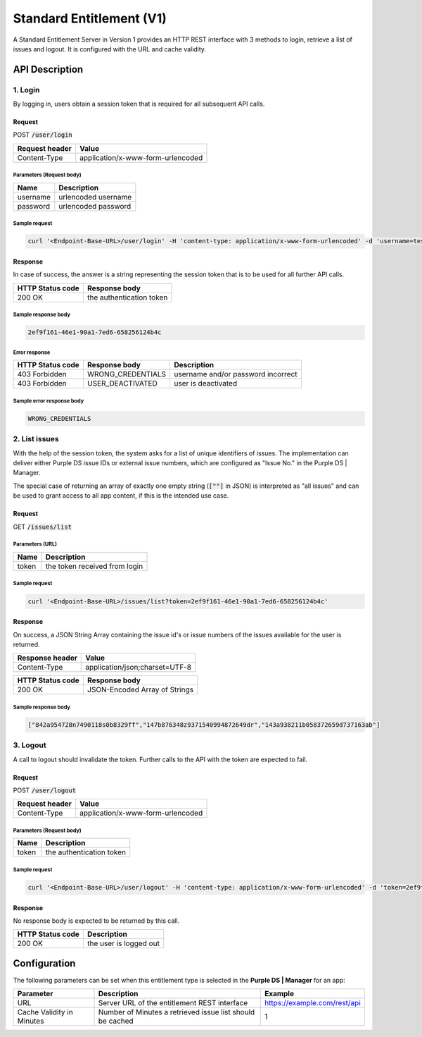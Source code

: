 #########################
Standard Entitlement (V1)
#########################

A Standard Entitlement Server in Version 1 provides an HTTP REST interface with 3 methods to login, retrieve a list of issues and logout.
It is configured with the URL and cache validity.

API Description
###############

1. Login
========

By logging in, users obtain a session token that is required for all subsequent API calls.

Request
*******

POST :code:`/user/login`

============== =================================
Request header Value
============== =================================
Content-Type   application/x-www-form-urlencoded
============== =================================

Parameters (Request body)
-------------------------

======== ===================
Name     Description
======== ===================
username urlencoded username
password urlencoded password
======== ===================

Sample request
--------------

.. code-block:: bash

  curl '<Endpoint-Base-URL>/user/login' -H 'content-type: application/x-www-form-urlencoded' -d 'username=testuser%40example.com&password=1234'

Response
********

In case of success, the answer is a string representing the session token that is to be used for all further API calls.

================ ========================
HTTP Status code Response body
================ ========================
200 OK           the authentication token
================ ========================

Sample response body
--------------------

.. code-block:: none

  2ef9f161-46e1-90a1-7ed6-658256124b4c

Error response
--------------

================ ================= ====================================
HTTP Status code Response body     Description
================ ================= ====================================
403 Forbidden    WRONG_CREDENTIALS username and/or password incorrect
403 Forbidden    USER_DEACTIVATED  user is deactivated
================ ================= ====================================

Sample error response body
--------------------------

.. code-block:: none

  WRONG_CREDENTIALS

2. List issues
==============

With the help of the session token, the system asks for a list of unique identifiers of issues.
The implementation can deliver either Purple DS issue IDs or external issue numbers, which are configured as "Issue No." in the Purple DS | Manager.

The special case of returning an array of exactly one empty string (:code:`[""]` in JSON) is interpreted as "all issues" and can be used
to grant access to all app content, if this is the intended use case.

Request
*******

GET :code:`/issues/list`

Parameters (URL)
----------------

===== =============================
Name     Description
===== =============================
token the token received from login
===== =============================

Sample request
--------------

.. code-block:: bash

  curl '<Endpoint-Base-URL>/issues/list?token=2ef9f161-46e1-90a1-7ed6-658256124b4c'

Response
********

On success, a JSON String Array containing the issue id's or issue numbers of the issues available for the user is returned.

=============== ==============================
Response header Value
=============== ==============================
Content-Type    application/json;charset=UTF-8
=============== ==============================

================ =============================
HTTP Status code Response body
================ =============================
200 OK           JSON-Encoded Array of Strings
================ =============================

Sample response body
--------------------

.. code-block:: json

  ["842a954728n7490118s0b8329ff","147b876348z9371540994872649dr","143a938211b058372659d737163ab"]

3. Logout
=========

A call to logout should invalidate the token. Further calls to the API with the token are expected to fail.

Request
*******

POST :code:`/user/logout`

============== =================================
Request header Value
============== =================================
Content-Type   application/x-www-form-urlencoded
============== =================================

Parameters (Request body)
-------------------------

===== ========================
Name  Description
===== ========================
token the authentication token
===== ========================

Sample request
--------------

.. code-block:: bash

  curl '<Endpoint-Base-URL>/user/logout' -H 'content-type: application/x-www-form-urlencoded' -d 'token=2ef9f161-46e1-90a1-7ed6-658256124b4c'

Response
********

No response body is expected to be returned by this call.

================ ========================
HTTP Status code Description
================ ========================
200 OK           the user is logged out
================ ========================


Configuration
#############

The following parameters can be set when this entitlement type is selected in the **Purple DS | Manager** for an app:

========================= ========================================================= ============================
Parameter                 Description                                               Example
========================= ========================================================= ============================
URL                       Server URL of the entitlement REST interface              https://example.com/rest/api
Cache Validity in Minutes Number of Minutes a retrieved issue list should be cached 1
========================= ========================================================= ============================

